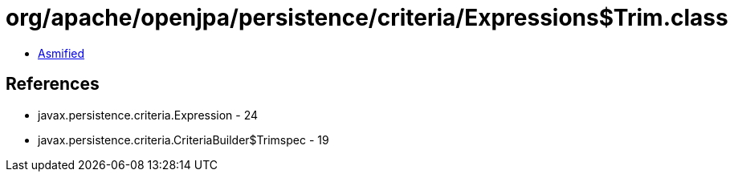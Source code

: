 = org/apache/openjpa/persistence/criteria/Expressions$Trim.class

 - link:Expressions$Trim-asmified.java[Asmified]

== References

 - javax.persistence.criteria.Expression - 24
 - javax.persistence.criteria.CriteriaBuilder$Trimspec - 19
